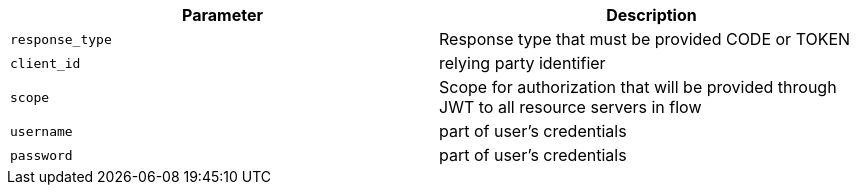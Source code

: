 |===
|Parameter|Description

|`response_type`
|Response type that must be provided CODE or TOKEN

|`client_id`
|relying party identifier

|`scope`
|Scope for authorization that will be provided through JWT to all resource servers in flow

|`username`
|part of user's credentials

|`password`
|part of user's credentials

|===